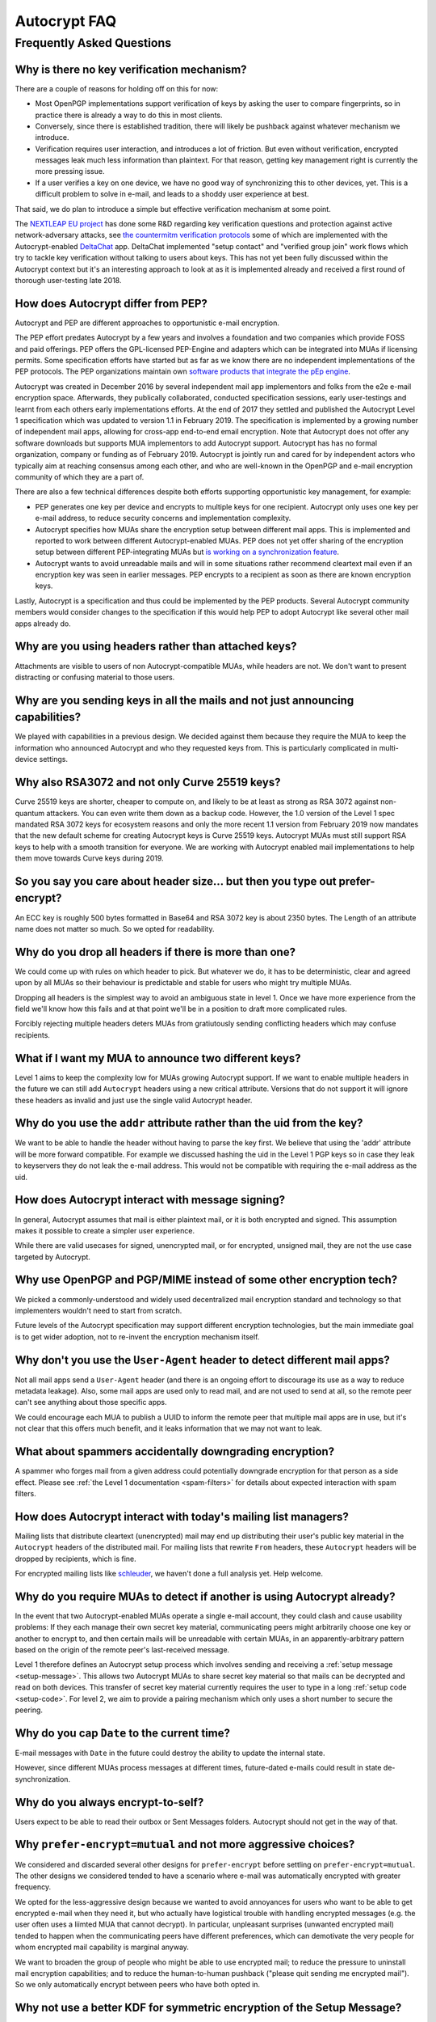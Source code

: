 Autocrypt FAQ
=============

Frequently Asked Questions
++++++++++++++++++++++++++

Why is there no key verification mechanism?
-------------------------------------------

There are a couple of reasons for holding off on this for now:

* Most OpenPGP implementations support verification of keys by asking
  the user to compare fingerprints, so in practice there is already
  a way to do this in most clients.
* Conversely, since there is established tradition, there will likely
  be pushback against whatever mechanism we introduce.
* Verification requires user interaction, and introduces a lot of
  friction. But even without verification, encrypted messages leak
  much less information than plaintext. For that reason, getting key
  management right is currently the more pressing issue.
* If a user verifies a key on one device, we have no good way of
  synchronizing this to other devices, yet. This is a difficult
  problem to solve in e-mail, and leads to a shoddy user experience at
  best.

That said, we do plan to introduce a simple but effective verification
mechanism at some point.

The `NEXTLEAP EU project <https://nextleap.eu>`_ has done some R&D
regarding key verification questions and protection against active
network-adversary attacks, see `the countermitm verification protocols
<https://countermitm.readthedocs.io/en/latest/new.html>`_ some of which
are implemented with the Autocrypt-enabled `DeltaChat <https://delta.chat>`_ app.
DeltaChat implemented "setup contact" and "verified group join" work flows
which try to tackle key verification without talking to users about keys.
This has not yet been fully discussed within the Autocrypt context but
it's an interesting approach to look at as it is implemented already
and received a first round of thorough user-testing late 2018.

How does Autocrypt differ from PEP?
---------------------------------------------------------------

Autocrypt and PEP are different approaches to opportunistic e-mail encryption.

The PEP effort predates Autocrypt by a few years and involves a foundation
and two companies which provide FOSS and paid offerings.  PEP offers the
GPL-licensed PEP-Engine and adapters which can be integrated into MUAs
if licensing permits.  Some specification efforts have started but
as far as we know there are no independent implementations
of the PEP protocols. The PEP organizations maintain own
`software products that integrate the pEp engine <https://pep.software/>`_.

Autocrypt was created in December 2016 by several independent mail app implementors
and folks from the e2e e-mail encryption space. Afterwards, they publically
collaborated, conducted specification sessions, early user-testings and learnt from
each others early implementations efforts. At the end of 2017 they settled and published
the Autocrypt Level 1 specification which was updated to version 1.1 in February 2019.
The specification is implemented by a growing number of independent mail
apps, allowing for cross-app end-to-end email encryption. Note that
Autocrypt does not offer any software downloads but supports MUA implementors
to add Autocrypt support. Autocrypt has has no formal organization, company or
funding as of February 2019. Autocrypt is jointly run and cared for by independent
actors who typically aim at reaching consensus among each other,
and who are well-known in the OpenPGP and e-mail encryption community
of which they are a part of.

There are also a few technical differences despite both efforts supporting
opportunistic key management, for example:

- PEP generates one key per device and encrypts to multiple keys for one
  recipient. Autocrypt only uses one key per e-mail address, to reduce
  security concerns and implementation complexity.

- Autocrypt specifies how MUAs share the encryption setup between different
  mail apps. This is implemented and reported to work between different
  Autocrypt-enabled MUAs.  PEP does not yet offer sharing of the
  encryption setup between different PEP-integrating MUAs but `is working on a
  synchronization feature <https://pep.community/t/use-pep-with-more-than-one-devices/40/>`_.

- Autocrypt wants to avoid unreadable mails and will in some situations
  rather recommend cleartext mail even if an encryption key was seen in earlier
  messages. PEP encrypts to a recipient as soon as there are known
  encryption keys.

Lastly, Autocrypt is a specification and thus could be implemented by
the PEP products. Several Autocrypt community members would consider
changes to the specification if this would help PEP to adopt Autocrypt
like several other mail apps already do.


Why are you using headers rather than attached keys?
----------------------------------------------------

Attachments are visible to users of non Autocrypt-compatible MUAs,
while headers are not.  We don't want to present distracting or
confusing material to those users.



Why are you sending keys in all the mails and not just announcing capabilities?
-------------------------------------------------------------------------------

We played with capabilities in a previous design. We decided against them because
they require the MUA to keep the information who announced Autocrypt and who
they requested keys from. This is particularly complicated in multi-device settings.

Why also RSA3072 and not only Curve 25519 keys?
-----------------------------------------------

Curve 25519 keys are shorter, cheaper to compute on, and likely to be
at least as strong as RSA 3072 against non-quantum attackers.  You can
even write them down as a backup code.  However, the 1.0 version of
the Level 1 spec mandated RSA 3072 keys for ecosystem reasons and only the
more recent 1.1 version from February 2019 now mandates that the
new default scheme for creating Autocrypt keys is Curve 25519 keys.
Autocrypt MUAs must still support RSA keys to help with a smooth transition
for everyone.  We are working with Autocrypt enabled mail implementations
to help them move towards Curve keys during 2019.

So you say you care about header size... but then you type out prefer-encrypt?
------------------------------------------------------------------------------

An ECC key is roughly 500 bytes formatted in Base64 and RSA 3072 key
is about 2350 bytes.  The Length of an attribute name does not matter so
much. So we opted for readability.


Why do you drop all headers if there is more than one?
-------------------------------------------------------------

We could come up with rules on which header to pick. But whatever we
do, it has to be deterministic, clear and agreed upon by all MUAs
so their behaviour is predictable and stable for users who might try
multiple MUAs.

Dropping all headers is the simplest way to avoid an ambiguous state
in level 1. Once we have more experience from the field we'll know how
this fails and at that point we'll be in a position to draft more
complicated rules.

Forcibly rejecting multiple headers deters MUAs from gratiutously
sending conflicting headers which may confuse recipients.


What if I want my MUA to announce two different keys?
-----------------------------------------------------

Level 1 aims to keep the complexity low for MUAs growing Autocrypt
support. If we want to enable multiple headers in the future we can
still add ``Autocrypt`` headers using a new critical attribute.
Versions that do not support it will ignore these headers as invalid and
just use the single valid Autocrypt header.


Why do you use the ``addr`` attribute rather than the uid from the key?
-----------------------------------------------------------------------

We want to be able to handle the header without having to parse the
key first.  We believe that using the 'addr' attribute will be more
forward compatible. For example we discussed hashing the uid in the
Level 1 PGP keys so in case they leak to keyservers they do not leak
the e-mail address. This would not be compatible with requiring
the e-mail address as the uid.


How does Autocrypt interact with message signing?
-------------------------------------------------

In general, Autocrypt assumes that mail is either plaintext mail, or
it is both encrypted and signed.  This assumption makes it possible to
create a simpler user experience.

While there are valid usecases for signed, unencrypted mail, or for
encrypted, unsigned mail, they are not the use case targeted by
Autocrypt.

Why use OpenPGP and PGP/MIME instead of some other encryption tech?
-------------------------------------------------------------------

We picked a commonly-understood and widely used decentralized mail encryption
standard and technology so that implementers wouldn't need to start from scratch.

Future levels of the Autocrypt specification may support different
encryption technologies, but the main immediate goal is to get wider
adoption, not to re-invent the encryption mechanism itself.

Why don't you use the ``User-Agent`` header to detect different mail apps?
------------------------------------------------------------------------------------

Not all mail apps send a ``User-Agent`` header (and there is an ongoing
effort to discourage its use as a way to reduce metadata leakage).
Also, some mail apps are used only to read mail, and are not used to
send at all, so the remote peer can't see anything about those specific
apps.

We could encourage each MUA to publish a UUID to inform the remote
peer that multiple mail apps are in use, but it's not clear that this
offers much benefit, and it leaks information that we may not want to leak.


What about spammers accidentally downgrading encryption?
--------------------------------------------------------

A spammer who forges mail from a given address could potentially
downgrade encryption for that person as a side effect.  Please see
:ref:`the Level 1 documentation <spam-filters>` for details
about expected interaction with spam filters.


How does Autocrypt interact with today's mailing list managers?
---------------------------------------------------------------

Mailing lists that distribute cleartext (unencrypted) mail may end up
distributing their user's public key material in the
``Autocrypt`` headers of the distributed mail.  For mailing
lists that rewrite ``From`` headers, these
``Autocrypt`` headers will be dropped by recipients, which
is fine.

For encrypted mailing lists like `schleuder
<https://schleuder.nadir.org/>`_, we haven't done a full analysis yet.
Help welcome.


Why do you require MUAs to detect if another is using Autocrypt already?
------------------------------------------------------------------------

In the event that two Autocrypt-enabled MUAs operate a single
e-mail account, they could clash and cause usability problems:
If they each manage their own secret key material, communicating peers
might arbitrarily choose one key or another to encrypt to, and then
certain mails will be unreadable with certain MUAs, in an
apparently-arbitrary pattern based on the origin of the remote peer's
last-received message.

Level 1 therefore defines an Autocrypt setup process which involves sending
and receiving a :ref:`setup message <setup-message>`. This allows two Autocrypt MUAs to share
secret key material so that mails can be decrypted and read on both devices.
This transfer of secret key material currently requires the user to type in
a long :ref:`setup code <setup-code>`.  For level 2, we aim to provide a pairing mechanism
which only uses a short number to secure the peering.


Why do you cap ``Date`` to the current time?
---------------------------------------------------------

E-mail messages with ``Date`` in the future could destroy
the ability to update the internal state.

However, since different MUAs process messages at different times,
future-dated e-mails could result in state de-synchronization.

.. todo::

   deeper analysis of this state de-sync issue with future-dated
   e-mails, or alternate, more-stable approaches to dealing with wrong
   ``Date`` headers.


Why do you always encrypt-to-self?
----------------------------------

Users expect to be able to read their outbox or Sent Messages folders.
Autocrypt should not get in the way of that.


Why ``prefer-encrypt=mutual`` and not more aggressive choices?
--------------------------------------------------------------

We considered and discarded several other designs for
``prefer-encrypt`` before settling on ``prefer-encrypt=mutual``.  The
other designs we considered tended to have a scenario where e-mail was
automatically encrypted with greater frequency.

We opted for the less-aggressive design because we wanted to avoid
annoyances for users who want to be able to get encrypted e-mail when
they need it, but who actually have logistical trouble with handling
encrypted messages (e.g. the user often uses a liimted MUA
that cannot decrypt).  In particular, unpleasant surprises (unwanted
encrypted mail) tended to happen when the communicating peers have
different preferences, which can demotivate the very people for whom
encrypted mail capability is marginal anyway.

We want to broaden the group of people who might be able to use
encrypted mail; to reduce the pressure to uninstall mail encryption
capabilities; and to reduce the human-to-human pushback ("please quit
sending me encrypted mail").  So we only automatically encrypt between
peers who have both opted in.

Why not use a better KDF for symmetric encryption of the Setup Message?
-----------------------------------------------------------------------

Use of a memory-hard KDF like scrypt or argon2 would be desirable in the future.
However, at the point of this writing this is not specified in OpenPGP. It is a
bigger concern to preserve compatibility and avoid friction with presently
deployed OpenPGP software.

Where does the "35 days" limit come from?
-----------------------------------------

The recommendation algorithm uses a duration gap of 35 days to make a
decision in a few places.  This is an arbitrary value, which seemed
plausible to most people who worked on the specification, based on the
idea that for people who you want to communicate with regularly, it's
not uncommon that the user has exchanged e-mails at least once a
month.  It's intended to be slightly more than monthly, so that people
who have scheduled e-mail exchanges (e.g. "please check in on the 1st
of the month") will stay current.

Future revisions to the recommendation algorithm may change this
cutoff.  If you have evidence that there are algorithms that provide
better results, :ref:`please share them <contact channels>`!
